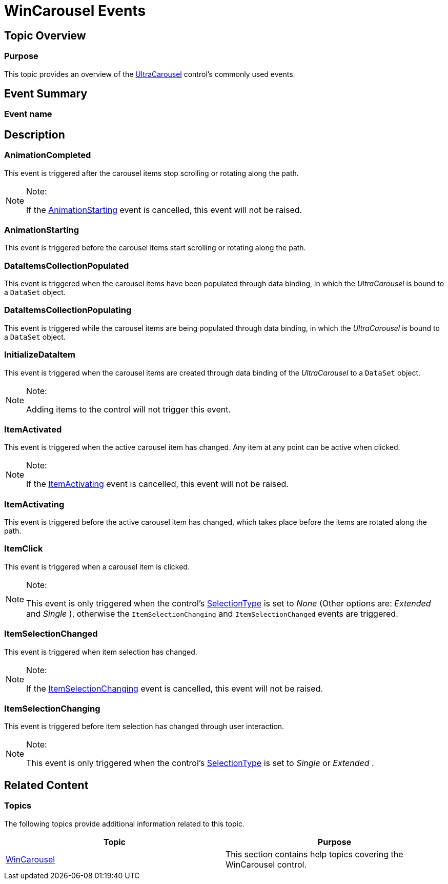 ﻿////

|metadata|
{
    "name": "wincarousel-events",
    "controlName": [],
    "tags": [],
    "guid": "175e4576-0e4f-48f4-b788-950ebf8ad2b2",  
    "buildFlags": [],
    "createdOn": "2014-09-12T21:04:50.5114841Z"
}
|metadata|
////

= WinCarousel Events

== Topic Overview

=== Purpose

This topic provides an overview of the link:{ApiPlatform}win.ultrawincarousel.v{ProductVersion}~infragistics.win.ultrawincarousel.ultracarousel_members.html[UltraCarousel] control’s commonly used events.

== Event Summary

=== Event name

== Description

=== AnimationCompleted

This event is triggered after the carousel items stop scrolling or rotating along the path.

.Note:
[NOTE]
====
If the link:{ApiPlatform}win.ultrawincarousel.v{ProductVersion}~infragistics.win.ultrawincarousel.ultracarousel~animationstarting_ev.html[AnimationStarting] event is cancelled, this event will not be raised.
====

=== AnimationStarting

This event is triggered before the carousel items start scrolling or rotating along the path.

=== DataItemsCollectionPopulated

This event is triggered when the carousel items have been populated through data binding, in which the  _UltraCarousel_   is bound to a `DataSet` object.

=== DataItemsCollectionPopulating

This event is triggered while the carousel items are being populated through data binding, in which the  _UltraCarousel_   is bound to a `DataSet` object.

=== InitializeDataItem

This event is triggered when the carousel items are created through data binding of the  _UltraCarousel_   to a `DataSet` object.

.Note:
[NOTE]
====
Adding items to the control will not trigger this event.
====

=== ItemActivated

This event is triggered when the active carousel item has changed. Any item at any point can be active when clicked.

.Note:
[NOTE]
====
If the link:{ApiPlatform}win.ultrawincarousel.v{ProductVersion}~infragistics.win.ultrawincarousel.ultracarousel~itemactivating_ev.html[ItemActivating] event is cancelled, this event will not be raised.
====

=== ItemActivating

This event is triggered before the active carousel item has changed, which takes place before the items are rotated along the path.

=== ItemClick

This event is triggered when a carousel item is clicked.

.Note:
[NOTE]
====
This event is only triggered when the control’s link:{ApiPlatform}win.ultrawincarousel.v{ProductVersion}~infragistics.win.ultrawincarousel.ultracarousel~selectiontype.html[SelectionType] is set to  _None_   (Other options are:  _Extended_   and  _Single_  ), otherwise the `ItemSelectionChanging` and `ItemSelectionChanged` events are triggered.
====

=== ItemSelectionChanged

This event is triggered when item selection has changed.

.Note:
[NOTE]
====
If the link:{ApiPlatform}win.ultrawincarousel.v{ProductVersion}~infragistics.win.ultrawincarousel.ultracarousel~itemselectionchanging_ev.html[ItemSelectionChanging] event is cancelled, this event will not be raised.
====

=== ItemSelectionChanging

This event is triggered before item selection has changed through user interaction.

.Note:
[NOTE]
====
This event is only triggered when the control’s link:{ApiPlatform}win.ultrawincarousel.v{ProductVersion}~infragistics.win.ultrawincarousel.ultracarousel~selectiontype.html[SelectionType] is set to  _Single_   or  _Extended_  .
====

[[_Ref381022312]]
== Related Content

=== Topics

The following topics provide additional information related to this topic.

[options="header", cols="a,a"]
|====
|Topic|Purpose

| link:wincarousel.html[WinCarousel]
|This section contains help topics covering the WinCarousel control.

|====